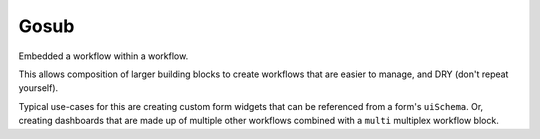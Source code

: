 Gosub
=====

Embedded a workflow within a workflow.

This allows composition of larger building blocks to create workflows that
are easier to manage, and DRY (don't repeat yourself).

Typical use-cases for this are creating custom form widgets that can
be referenced from a form's ``uiSchema``. Or, creating dashboards
that are made up of multiple other workflows combined with a ``multi``
multiplex workflow block.




